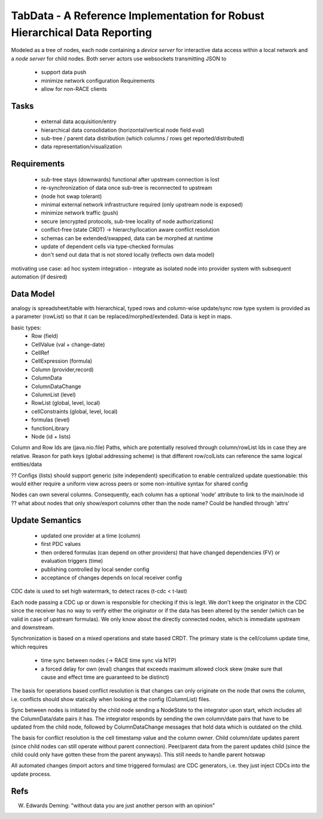 TabData - A Reference Implementation for Robust Hierarchical Data Reporting
===========================================================================

Modeled as a tree of nodes, each node containing a *device server* for interactive data access within
a local network and a *node server* for child nodes. Both server actors use websockets transmitting
JSON to

  - support data push
  - minimize network configuration Requirements
  - allow for non-RACE clients

Tasks
-----
  - external data acquisition/entry
  - hierarchical data consolidation (horizontal/vertical node field eval)
  - sub-tree / parent data distribution (which columns / rows get reported/distributed)
  - data representation/visualization


Requirements
------------
  - sub-tree stays (downwards) functional after upstream connection is lost
  - re-synchronization of data once sub-tree is reconnected to upstream
  - (node hot swap tolerant)
  - minimal external network infrastructure required (only upstream node is exposed)
  - minimize network traffic (push)
  - secure (encrypted protocols, sub-tree locality of node authorizations) 
  - conflict-free (state CRDT) -> hierarchy/location aware conflict resolution
  - schemas can be extended/swapped, data can be morphed at runtime
  - update of dependent cells via type-checked formulas
  - don't send out data that is not stored locally (reflects own data model)

motivating use case: ad hoc system integration - integrate as isolated node into
provider system with subsequent automation (if desired)


Data Model
----------

analogy is spreadsheet/table with hierarchical, typed rows and column-wise update/sync
row type system is provided as a parameter (rowList) so that it can be replaced/morphed/extended.
Data is kept in maps.

basic types:
  - Row (field)
  - CellValue (val + change-date)
  - CellRef
  - CellExpression (formula)
  - Column (provider,record)
  - ColumnData
  - ColumnDataChange

  - ColumnList (level)
  - RowList (global, level, local)
  - cellConstraints (global, level, local)
  - formulas (level)
  - functionLibrary

  - Node (id + lists)

Column and Row Ids are (java.nio.file) Paths, which are potentially resolved through column/rowList Ids
in case they are relative. Reason for path keys (global addressing scheme) is that different row/colLists 
can reference the same logical entities/data
 
?? Configs (lists) should support generic (site independent) specification to enable centralized update
questionable: this would either require a uniform view across peers or some non-intuitive syntax for shared config

Nodes can own several columns. Consequently, each column has a optional 'node' attribute to link to the main/node id
?? what about nodes that only show/export columns other than the node name? Could be handled through 'attrs'


Update Semantics
----------------
  - updated one provider at a time (column)
  - first PDC values
  - then ordered formulas (can depend on other providers) that have changed dependencies (FV)
    or evaluation triggers (time)
  - publishing controlled by local sender config
  - acceptance of changes depends on local receiver config


CDC date is used to set high watermark, to detect races (t-cdc < t-last)

Each node passing a CDC up or down is responsible for checking if this is legit. We don't keep the
originator in the CDC since the receiver has no way to verify either the originator or if the data
has been altered by the sender (which can be valid in case of upstream formulas). We only know about
the directly connected nodes, which is immediate upstream and downstream.

Synchronization is based on a mixed operations and state based CRDT. The primary state is the cell/column
update time, which requires
  - time sync between nodes (-> RACE time sync via NTP)
  - a forced delay for own (eval) changes that exceeds maximum allowed clock skew (make sure that
    cause and effect time are guaranteed to be distinct)

The basis for operations based conflict resolution is that changes can only originate on the node that
owns the column, i.e. conflicts should show statically when looking at the config (ColumnList) files.

Sync between nodes is initiated by the child node sending a NodeState to the integrator upon start,
which includes all the ColumnData/date pairs it has. The integrator responds by sending the own
column/date pairs that have to be updated from the child node, followed by ColumnDataChange messages
that hold data which is outdated on the child.

The basis for conflict resolution is the cell timestamp value and the column owner. Child column/date
updates parent (since child nodes can still operate without parent connection). Peer/parent data from
the parent updates child (since the child could only have gotten these from the parent anyways). This
still needs to handle parent hotswap

All automated changes (import actors and time triggered formulas) are CDC generators, i.e. they just
inject CDCs into the update process.

Refs
----
W. Edwards Deming: "without data you are just another person with an opinion"